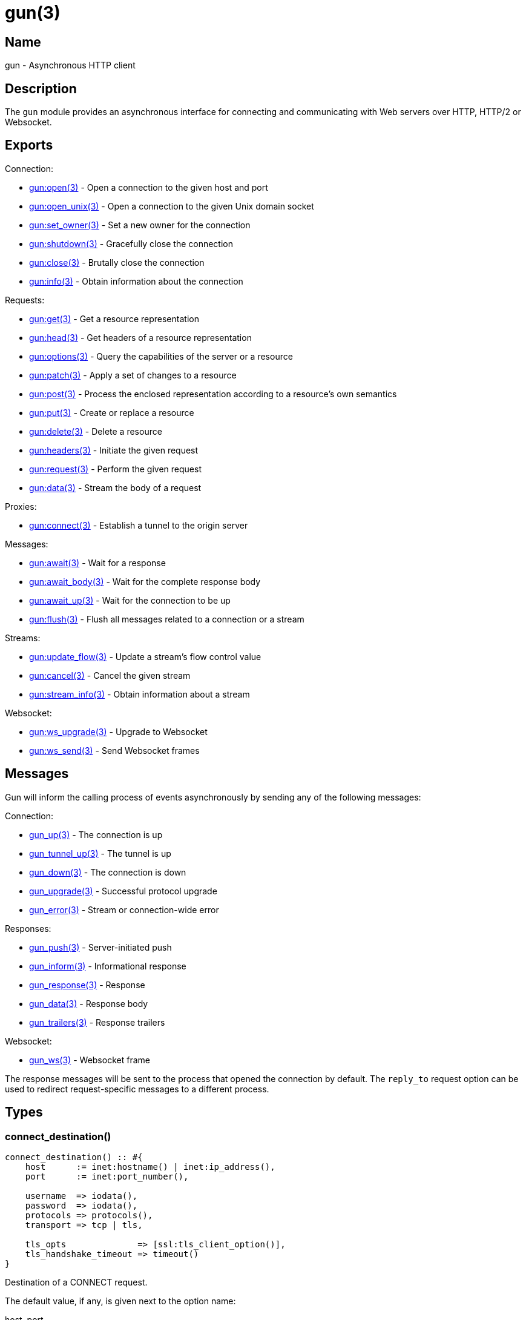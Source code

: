 = gun(3)

== Name

gun - Asynchronous HTTP client

== Description

The `gun` module provides an asynchronous interface for
connecting and communicating with Web servers over HTTP,
HTTP/2 or Websocket.

== Exports

Connection:

* link:man:gun:open(3)[gun:open(3)] - Open a connection to the given host and port
* link:man:gun:open_unix(3)[gun:open_unix(3)] - Open a connection to the given Unix domain socket
* link:man:gun:set_owner(3)[gun:set_owner(3)] - Set a new owner for the connection
* link:man:gun:shutdown(3)[gun:shutdown(3)] - Gracefully close the connection
* link:man:gun:close(3)[gun:close(3)] - Brutally close the connection
* link:man:gun:info(3)[gun:info(3)] - Obtain information about the connection

Requests:

* link:man:gun:get(3)[gun:get(3)] - Get a resource representation
* link:man:gun:head(3)[gun:head(3)] - Get headers of a resource representation
* link:man:gun:options(3)[gun:options(3)] - Query the capabilities of the server or a resource
* link:man:gun:patch(3)[gun:patch(3)] - Apply a set of changes to a resource
* link:man:gun:post(3)[gun:post(3)] - Process the enclosed representation according to a resource's own semantics
* link:man:gun:put(3)[gun:put(3)] - Create or replace a resource
* link:man:gun:delete(3)[gun:delete(3)] - Delete a resource
* link:man:gun:headers(3)[gun:headers(3)] - Initiate the given request
* link:man:gun:request(3)[gun:request(3)] - Perform the given request
* link:man:gun:data(3)[gun:data(3)] - Stream the body of a request

Proxies:

* link:man:gun:connect(3)[gun:connect(3)] - Establish a tunnel to the origin server

Messages:

* link:man:gun:await(3)[gun:await(3)] - Wait for a response
* link:man:gun:await_body(3)[gun:await_body(3)] - Wait for the complete response body
* link:man:gun:await_up(3)[gun:await_up(3)] - Wait for the connection to be up
* link:man:gun:flush(3)[gun:flush(3)] - Flush all messages related to a connection or a stream

Streams:

* link:man:gun:update_flow(3)[gun:update_flow(3)] - Update a stream's flow control value
* link:man:gun:cancel(3)[gun:cancel(3)] - Cancel the given stream
* link:man:gun:stream_info(3)[gun:stream_info(3)] - Obtain information about a stream

Websocket:

* link:man:gun:ws_upgrade(3)[gun:ws_upgrade(3)] - Upgrade to Websocket
* link:man:gun:ws_send(3)[gun:ws_send(3)] - Send Websocket frames

== Messages

Gun will inform the calling process of events asynchronously
by sending any of the following messages:

Connection:

* link:man:gun_up(3)[gun_up(3)] - The connection is up
* link:man:gun_tunnel_up(3)[gun_tunnel_up(3)] - The tunnel is up
* link:man:gun_down(3)[gun_down(3)] - The connection is down
* link:man:gun_upgrade(3)[gun_upgrade(3)] - Successful protocol upgrade
* link:man:gun_error(3)[gun_error(3)] - Stream or connection-wide error

Responses:

* link:man:gun_push(3)[gun_push(3)] - Server-initiated push
* link:man:gun_inform(3)[gun_inform(3)] - Informational response
* link:man:gun_response(3)[gun_response(3)] - Response
* link:man:gun_data(3)[gun_data(3)] - Response body
* link:man:gun_trailers(3)[gun_trailers(3)] - Response trailers

Websocket:

* link:man:gun_ws(3)[gun_ws(3)] - Websocket frame

The response messages will be sent to the process that opened
the connection by default. The `reply_to` request option can
be used to redirect request-specific messages to a different
process.

== Types

=== connect_destination()

[source,erlang]
----
connect_destination() :: #{
    host      := inet:hostname() | inet:ip_address(),
    port      := inet:port_number(),

    username  => iodata(),
    password  => iodata(),
    protocols => protocols(),
    transport => tcp | tls,

    tls_opts              => [ssl:tls_client_option()],
    tls_handshake_timeout => timeout()
}
----

Destination of a CONNECT request.

The default value, if any, is given next to the option name:

host, port::

Destination hostname and port number. Mandatory.
+
Upon successful completion of the CONNECT request, Gun will
begin using these as the host and port of the origin server
for subsequent requests.

username, password::

Proxy authorization credentials. They are only sent when
both options are provided.

protocols - see below::

Ordered list of preferred protocols. Please refer to the
`protocols()` type documentation for details.
+
Defaults to `[http]` when the transport is `tcp`,
and `[http2, http]` when the transport is `tls`.

transport (tcp)::

Transport that will be used for tunneled requests.

tls_opts ([])::

Options to use for tunneled TLS connections.

tls_handshake_timeout (infinity)::

Handshake timeout for tunneled TLS connections.

=== http_opts()

[source,erlang]
----
http_opts() :: #{
    closing_timeout             => timeout(),
    cookie_ignore_informational => boolean(),
    flow                        => pos_integer(),
    keepalive                   => timeout(),
    transform_header_name       => fun((binary()) -> binary()),
    version                     => 'HTTP/1.1' | 'HTTP/1.0'
}
----

Configuration for the HTTP protocol.

The default value is given next to the option name:

// @todo Document content_handlers and gun_sse_h.

closing_timeout (15000)::

Time to wait before brutally closing the connection when a
graceful shutdown was requested via a call to
link:man:gun:shutdown(3)[gun:shutdown(3)].

cookie_ignore_informational (false)::

Whether cookies received inside informational responses
(1xx status code) must be ignored.

flow - see below::

The initial flow control value for all HTTP/1.1 streams.
By default flow control is disabled.

keepalive (infinity)::

Time between pings in milliseconds. Since the HTTP protocol has
no standardized way to ping the server, Gun will simply send an
empty line when the connection is idle. Gun only makes a best
effort here as servers usually have configurable limits to drop
idle connections. Disabled by default due to potential
incompatibilities.

transform_header_name - see below::

A function that will be applied to all header names before they
are sent to the server. Gun assumes that all header names are in
lower case. This function is useful if you, for example, need to
re-case header names in the event that the server incorrectly
considers the case of header names to be significant.

version (`'HTTP/1.1'`)::

HTTP version to use.

=== http2_opts()

[source,erlang]
----
http2_opts() :: #{
    closing_timeout             => timeout(),
    cookie_ignore_informational => boolean(),
    flow                        => pos_integer(),
    keepalive                   => timeout(),

    %% HTTP/2 state machine configuration.
    connection_window_margin_size  => 0..16#7fffffff,
    connection_window_update_threshold => 0..16#7fffffff,
    enable_connect_protocol        => boolean(),
    initial_connection_window_size => 65535..16#7fffffff,
    initial_stream_window_size     => 0..16#7fffffff,
    max_concurrent_streams         => non_neg_integer() | infinity,
    max_connection_window_size     => 0..16#7fffffff,
    max_decode_table_size          => non_neg_integer(),
    max_encode_table_size          => non_neg_integer(),
    max_frame_size_received        => 16384..16777215,
    max_frame_size_sent            => 16384..16777215 | infinity,
    max_stream_buffer_size         => non_neg_integer(),
    max_stream_window_size         => 0..16#7fffffff,
    preface_timeout                => timeout(),
    settings_timeout               => timeout(),
    stream_window_margin_size      => 0..16#7fffffff,
    stream_window_update_threshold => 0..16#7fffffff
}
----

Configuration for the HTTP/2 protocol.

The default value is given next to the option name:

// @todo Document content_handlers and gun_sse_h.

closing_timeout (15000)::

Time to wait before brutally closing the connection when a
graceful shutdown was requested either via a call to
link:man:gun:shutdown(3)[gun:shutdown(3)] or by the server.

cookie_ignore_informational (false)::

Whether cookies received inside informational responses
(1xx status code) must be ignored.

flow - see below::

The initial flow control value for all HTTP/2 streams.
By default flow control is disabled.

keepalive (infinity)::

Time between pings in milliseconds.

=== opts()

[source,erlang]
----
opts() :: #{
    connect_timeout       => timeout(),
    cookie_store          => gun_cookies:store(),
    domain_lookup_timeout => timeout(),
    http_opts             => http_opts(),
    http2_opts            => http2_opts(),
    protocols             => protocols(),
    retry                 => non_neg_integer(),
    retry_fun             => fun(),
    retry_timeout         => pos_integer(),
    supervise             => boolean(),
    tcp_opts              => [gen_tcp:connect_option()],
    tls_handshake_timeout => timeout(),
    tls_opts              => [ssl:tls_client_option()],
    trace                 => boolean(),
    transport             => tcp | tls,
    ws_opts               => ws_opts()
}
----

Configuration for the connection.

The default value is given next to the option name:

connect_timeout (infinity)::

Connection timeout.

cookie_store - see below::

The cookie store that Gun will use for this connection.
When configured, Gun will query the store for cookies
and include them in the request headers; and add cookies
found in response headers to the store.
+
By default no cookie store will be used.

domain_lookup_timeout (infinity)::

Domain lookup timeout.

http_opts (#{})::

Options specific to the HTTP protocol.

http2_opts (#{})::

Options specific to the HTTP/2 protocol.

protocols - see below::

Ordered list of preferred protocols. Please refer to the
`protocols()` type documentation for details.
+
Defaults to `[http]` when the transport is `tcp`,
and `[http2, http]` when the transport is `tls`.

retry (5)::

Number of times Gun will try to reconnect on failure before giving up.

retry_fun - see below::

A fun that will be called before every reconnect attempt. It receives
the current number of retries left and the Gun options. It returns the
next number of retries left and the timeout to apply before reconnecting.

The default fun will remove one to the number of retries and set the
timeout to the `retry_timeout` value.

The fun must be defined as follow:

[source,erlang]
----
fun ((non_neg_integer(), opts()) -> #{
    retries => non_neg_integer(),
    timeout => pos_integer()
})
----

The fun will never be called when the `retry` option is set to 0. When
this function returns 0 in the `retries` value, Gun will do one last
reconnect attempt before giving up.

retry_timeout (5000)::

Time between retries in milliseconds.

supervise (true)::

Whether the Gun process should be started under the `gun_sup`
supervisor. Set to `false` to use your own supervisor.

tcp_opts ([])::

TCP options used when establishing the connection.

tls_handshake_timeout (infinity)::

TLS handshake timeout.

tls_opts ([])::

TLS options used for the TLS handshake after the connection
has been established, when the transport is set to `tls`.

trace (false)::

Whether to enable `dbg` tracing of the connection process. Should
only be used during debugging.

transport - see below::

Whether to use TLS or plain TCP. The default varies depending on the
port used. Port 443 defaults to `tls`. All other ports default to `tcp`.

ws_opts (#{})::

Options specific to the Websocket protocol.

=== protocols()

[source,erlang]
----
Protocol :: http | {http, http_opts()}
          | http2 | {http2, http2_opts()}
          | raw | {raw, raw_opts()}
          | socks | {socks, socks_opts()}

protocols() :: [Protocol]
----

Ordered list of preferred protocols. When the transport is `tcp`,
this list must contain exactly one protocol. When the transport
is `tls`, this list must contain at least one protocol and will be
used to negotiate a protocol via ALPN. When the server does not
support ALPN then `http` will be used, except when the list of
preferred protocols is set to only accept `socks`.

Defaults to `[http]` when the transport is `tcp`,
and `[http2, http]` when the transport is `tls`.

=== raw_opts()

[source,erlang]
----
raw_opts() :: #{
}
----

Configuration for the "raw" protocol.

// The default value is given next to the option name:

=== req_headers()

[source,erlang]
----
req_headers() :: [{binary() | string() | atom(),   iodata()}]
               | #{binary() | string() | atom() => iodata()}
----

Request headers.

=== req_opts()

[source,erlang]
----
req_opts() :: #{
    flow     => pos_integer(),
    reply_to => pid()
}
----

Configuration for a particular request.

The default value is given next to the option name:

flow - see below::

The initial flow control value for the stream. By default
flow control is disabled.

reply_to (`self()`)::

The pid of the process that will receive the response messages.

=== socks_opts()

[source,erlang]
----
socks_opts() :: #{
    host := inet:hostname() | inet:ip_address(),
    port := inet:port_number(),

    auth      => [{username_password, binary(), binary()} | none],
    protocols => protocols(),
    transport => tcp | tls,
    version   => 5,

    tls_opts              => [ssl:tls_client_option()],
    tls_handshake_timeout => timeout()
}
----

Configuration for the Socks protocol.

The default value, if any, is given next to the option name:

host, port::

Destination hostname and port number. Mandatory.
+
Upon successful completion of the Socks connection, Gun will
begin using these as the host and port of the origin server
for subsequent requests.

auth ([none])::

Authentication methods Gun advertises to the Socks proxy.

protocols - see below::

Ordered list of preferred protocols. Please refer to the
`protocols()` type documentation for details.
+
Defaults to `[http]` when the transport is `tcp`,
and `[http2, http]` when the transport is `tls`.

transport (tcp)::

Transport that will be used for tunneled requests.

tls_opts ([])::

Options to use for tunneled TLS connections.

tls_handshake_timeout (infinity)::

Handshake timeout for tunneled TLS connections.

version (5)::

Version of the Socks protocol to use.

=== stream_ref()

[source,erlang]
----
stream_ref() - see below
----

Unique identifier for a stream.

The exact type is considered to be an implementation
detail.

=== ws_opts()

[source,erlang]
----
ws_opts() :: #{
    closing_timeout => timeout(),
    compress        => boolean(),
    flow            => pos_integer(),
    keepalive       => timeout(),
    protocols       => [{binary(), module()}],
    silence_pings   => boolean()
}
----

Configuration for the Websocket protocol.

The default value is given next to the option name:

closing_timeout (15000)::

Time to wait before brutally closing the connection when a
graceful shutdown was requested either via a call to
link:man:gun:shutdown(3)[gun:shutdown(3)] or by the server.

compress (false)::

Whether to enable permessage-deflate compression. This does
not guarantee that compression will be used as it is the
server that ultimately decides. Defaults to false.

flow - see below::

The initial flow control value for the Websocket connection.
By default flow control is disabled.

keepalive (infinity)::

Time between pings in milliseconds.

protocols ([])::

A non-empty list enables Websocket protocol negotiation. The
list of protocols will be sent in the sec-websocket-protocol
request header. The handler module interface is currently
undocumented and must be set to `gun_ws_h`.

silence_pings (true)::

Whether the ping and pong frames should be sent to the user.
In all cases Gun will automatically send a pong frame back
when receiving a ping.

// @todo Document default_protocol and user_opts.

== Changelog

* *2.0*: The `stream_ref()` type was added.
* *2.0*: The option `cookie_store` was added. It can be used
         to configure a cookie store that Gun will use
         automatically. A related option, `cookie_ignore_informational`,
         was added to both `http_opts()` and `http2_opts()`.
* *2.0*: The types `protocols()` and `socks_opts()` have been
         added. Support for the Socks protocol has been added
         in every places where protocol selection is available.
         In addition it is now possible to specify separate
         HTTP options for the CONNECT proxy and the origin server.
* *2.0*: The `connect_timeout` option has been split into
         three options: `domain_lookup_timeout`, `connect_timeout`
         and when applicable `tls_handshake_timeout`.
* *2.0*: The option `retry_fun` was added. It can be used to
         implement different reconnect strategies.
* *2.0*: The `transport_opts` option has been split into
         two options: `tcp_opts` and `tls_opts`.
* *2.0*: Function `gun:update_flow/3` introduced. The `flow`
         option was added to request options and HTTP/1.1,
         HTTP/2 and Websocket options as well.
* *2.0*: Introduce the type `req_headers()` and extend the
         types accepted for header names for greater
         interoperability. Header names are automatically
         lowercased as well.
* *2.0*: Function `gun:headers/4,5` introduced.
* *2.0*: The `keepalive` option is now set to `infinity` by
         default for all protocols. This means it is disabled.
* *2.0*: Websocket options `keepalive` and `silence_pings` introduced.
* *2.0*: Remove the `protocol` option from `connect_destination()`.
* *1.3*: Add the CONNECT destination's `protocols` option and
         deprecate the previously introduced `protocol` option.
* *1.2*: Introduce the type `connect_destination()`.

== See also

link:man:gun(7)[gun(7)]
